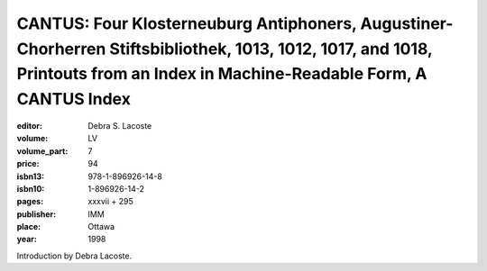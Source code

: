 CANTUS: Four Klosterneuburg Antiphoners, Augustiner-Chorherren Stiftsbibliothek, 1013, 1012, 1017, and 1018, Printouts from an Index in Machine-Readable Form, A CANTUS Index
=============================================================================================================================================================================

:editor: Debra S. Lacoste

:volume: LV
:volume_part: 7
:price: 94
:isbn13: 978-1-896926-14-8
:isbn10: 1-896926-14-2
:pages: xxxvii + 295
:publisher: IMM
:place: Ottawa
:year: 1998

Introduction by Debra Lacoste.
